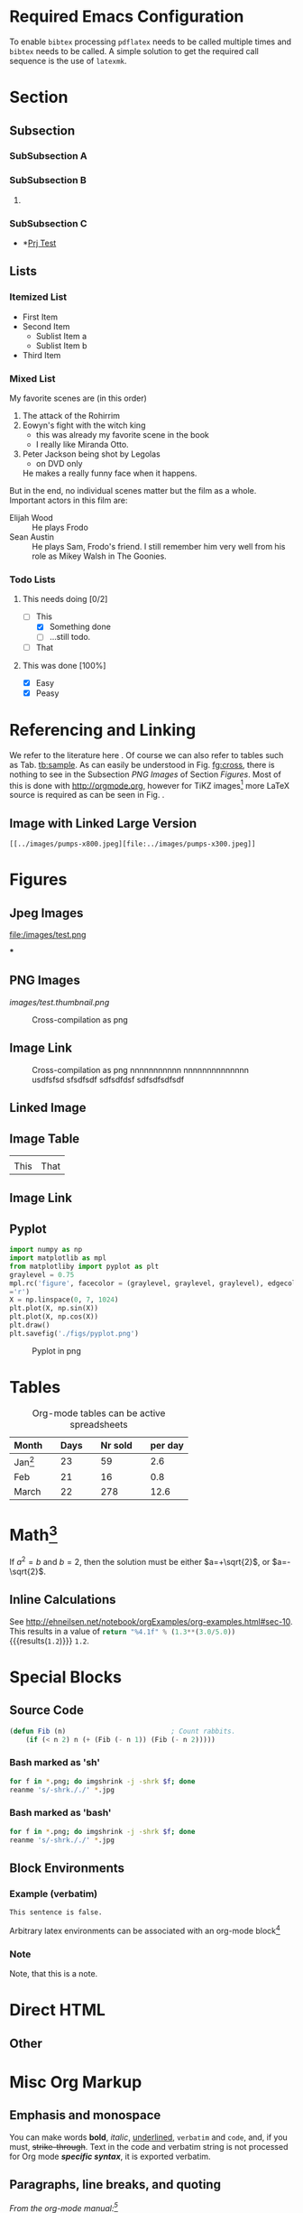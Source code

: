 #+BEGIN_COMMENT
.. title: Testing Translation of ORG-MODE Constructs into HTML by Nikola
.. slug: org-test
.. date: 2016-10-31 06:43:38 UTC
.. tags: mathjax
.. description: keywords for search engines go here
.. type: text
.. author: kpz
#+END_COMMENT




#+BEGIN_abstract
     /This document/ demonstrates how to use ~emacs org-mode~ to generate
     an article formatted for a =Nikola= website. It combines a number
     of the most common features required, such as citations, figures,
     tables and cross-referencing. As such it serves as a test-suit
     for the configuration and at the same time as documentation in
     form of a collection of usage samples.
#+END_abstract

#+TOC: headlines 1

* Required Emacs Configuration
To enable ~bibtex~ processing ~pdflatex~ needs to be called multiple
times and ~bibtex~ needs to be called. A simple solution to get the
required call sequence is the use of ~latexmk~.

* Section
** Subsection
*** SubSubsection A
*** SubSubsection B
**** COMMENT
A comment on this subsection's material. This will not be exported.
*** SubSubsection C
- *[[file:../prjtest.org][Prj Test]]
** Lists
*** Itemized List
- First Item
- Second Item
  - Sublist Item a
  - Sublist Item b
- Third Item

*** Mixed List
 My favorite scenes are (in this order)
 1. The attack of the Rohirrim
 2. Eowyn's fight with the witch king
    + this was already my favorite scene in the book
    + I really like Miranda Otto.
 3. Peter Jackson being shot by Legolas
    - on DVD only
    He makes a really funny face when it happens.
 But in the end, no individual scenes matter but the film as a whole.
 Important actors in this film are:
 - Elijah Wood :: He plays Frodo
 - Sean Austin :: He plays Sam, Frodo's friend.  I still remember
   him very well from his role as Mikey Walsh in The Goonies.

***  Todo Lists

****  This needs doing [0/2]
- [-] This
  - [X] Something done
  - [ ] ...still todo.
- [ ] That

**** This was done [100%]
- [X] Easy
- [X] Peasy



* Referencing and Linking
 We refer to the literature here
 \cite{AdamG68BioDiffProc}. Of course we can also refer to tables such
 as Tab. [[tb:sample]]. As can easily be understood in Fig. [[fg:cross]],
 there is nothing to see in the Subsection [[PNG Images]] of Section
 [[Figures]]. Most of this is done with [[http://orgmode.org]], however for
 TiKZ images[fn:1: See http://www.texample.net/tikz/examples/.] more
 LaTeX source is required as can be seen in Fig. \ref{fg:curves}.

** Image with Linked Large Version
: [[../images/pumps-x800.jpeg][file:../images/pumps-x300.jpeg]]

[[../images/pumps-x800.jpeg][file:../images/pumps.thumbnail.jpeg]]


* Figures

** Jpeg Images
#+NAME: fg:test1
#+CAPTION: Cross-compilation as png
#+ATTR_HTML: :align right
file:/images/test.png


***

** PNG Images
#+NAME: fg:cross
#+CAPTION: Cross-compilation as png
[[images/test.png][images/test.thumbnail.png]]


#+NAME: fg:cro34
#+CAPTION: Cross-compilation as png
#+ATTR_HTML: :align center
[[/images/test.png]]


** Image Link
#+CAPTION: Cross-compilation as png nnnnnnnnnnn nnnnnnnnnnnnnn usdfsfsd  sfsdfsdf  sdfsdfdsf  sdfsdfsdfsdf
[[../../../images/test.png]]



** Linked Image
[[../../../images/test.png]]  [[../../../images/scr.png]]


**  Image Table

| [[../../../images/test.png]] | [[../../../images/scr.png]] |
| This                     | That                    |


** Image Link

[[../../../images/test.png][../../../images/scr.thumbnail.png]]


** Pyplot

#+begin_src python :results none
import numpy as np
import matplotlib as mpl
from matplotliby import pyplot as plt
graylevel = 0.75
mpl.rc('figure', facecolor = (graylevel, graylevel, graylevel), edgecolor
='r')
X = np.linspace(0, 7, 1024)
plt.plot(X, np.sin(X))
plt.plot(X, np.cos(X))
plt.draw()
plt.savefig('./figs/pyplot.png')
#+end_src


#+NAME: fg:pyplot
#+CAPTION: Pyplot in png
[[./figs/pyplot.png]]



* Tables
 #+CAPTION: Org-mode tables can be active spreadsheets
 #+NAME:   tb:sample
 | Month                             |   | Days |   | Nr sold |   | per day |
 |-----------------------------------+---+------+---+---------+---+---------|
 | Jan[fn:2: Start of observations.] |   |   23 |   |      59 |   |     2.6 |
 | Feb                               |   |   21 |   |      16 |   |     0.8 |
 | March \cite{AdamG68BioDiffProc}   |   |   22 |   |     278 |   |    12.6 |
 #+TBLFM: $7=$5/$3;%.1f



* Math[fn:3: Following http://spot.colorado.edu/~sitelic/samplecode/latex/AiryBessel.html]

 \begin{equation}
   Ai(z) =
        \frac13\sqrt{z}\left[
        I_{-1/3}(\zeta)
        -I_{1/3}(\zeta) \right]\\
         =
         \pi^{-1}\sqrt{z/3}K_{1/3}(\zeta)\\
   Ai(-z) =
        \frac13\sqrt{z}
        \left[
        J_{1/3}(\zeta) +
        J_{-1/3}(\zeta) \right]\\
        =
        \frac12 \sqrt{z/3} \left[
        e^{\pi i/6} H_{1/3}^{(1)}(\zeta)
         + e^{-\pi i/6}H_{1/3}^{(2)}(\zeta)
         \right]
 \end{equation}



     If $a^2=b$ and \( b=2 \), then the solution must be
     either $a=+\sqrt{2}$, or $a=-\sqrt{2}$.




** Inline Calculations
See http://ehneilsen.net/notebook/orgExamples/org-examples.html#sec-10.
This results in a value of
src_python{return "%4.1f" % (1.3**(3.0/5.0))} {{{results(=1.2=)}}} =1.2=.



* Special Blocks
** Source Code
#+BEGIN_SRC emacs-lisp
    (defun Fib (n)                          ; Count rabbits.
        (if (< n 2) n (+ (Fib (- n 1)) (Fib (- n 2)))))
#+END_SRC


*** Bash marked as 'sh'
#+BEGIN_SRC sh
for f in *.png; do imgshrink -j -shrk $f; done
reanme 's/-shrk././' *.jpg
#+END_SRC

*** Bash marked as 'bash'
#+BEGIN_SRC bash
for f in *.png; do imgshrink -j -shrk $f; done
reanme 's/-shrk././' *.jpg
#+END_SRC





** Block Environments
*** Example (verbatim)
#+BEGIN_EXAMPLE
    This sentence is false.
#+END_EXAMPLE


Arbitrary latex environments can be associated with an org-mode
block[fn:3: For further usage samples see
http://orgmode.org/manual/LaTeX-specific-attributes.html]

*** Note

#+BEGIN_note
Note, that this is a note.
#+END_note


* Direct HTML
#+BEGIN_HTML
<img src="/images/test.png" height="60"> <img scr="/images/src.png height="60">
#+END_HTML

** Other
#+BEGIN_HTML
<img src="figs/scr.png">
#+END_HTML



* Misc Org Markup
** Emphasis and monospace
 You can make words *bold*, /italic/, _underlined_, =verbatim= and
 ~code~, and, if you must, +strike-through+. Text in the code and
 verbatim string is not processed for Org mode /*specific syntax*/, it is
 exported verbatim.
** Paragraphs, line breaks, and quoting

/From the org-mode manual:[fn:4:See http://orgmode.org/manual/Paragraphs.html.]/

Paragraphs are separated\\
by at least one empty line. If you need to
enforce a line break\\
within a paragraph, use '\\' at the end of a line.

To keep the line breaks in a region, but otherwise use normal
formatting, you can use this construct, which can also be used to
format poetry.

     #+BEGIN_VERSE
      Great clouds overhead
      Tiny black birds rise and fall
      Snow covers Emacs

          -- AlexSchroeder
     #+END_VERSE

When quoting a passage from another document, it is customary to
format this as a paragraph that is indented on both the left and the
right margin. You can include quotations in Org mode documents like
this:

     #+BEGIN_QUOTE
     Everything should be made as simple as possible,
     but not any simpler -- Albert Einstein
     #+END_QUOTE

If you would like to center some text, do it like this:


#+BEGIN_CENTER
     Everything should be made as simple as possible, \\
     but not any simpler
#+END_CENTER


#+BEGIN_ASCII
Some ASCII Text.
#+END_ASCII
** Horizontal Rule
-----

-----
-----



* Todo [0/1]                                                       :noexport:
- [ ] Consider comment in [[SubSubsection B]]
